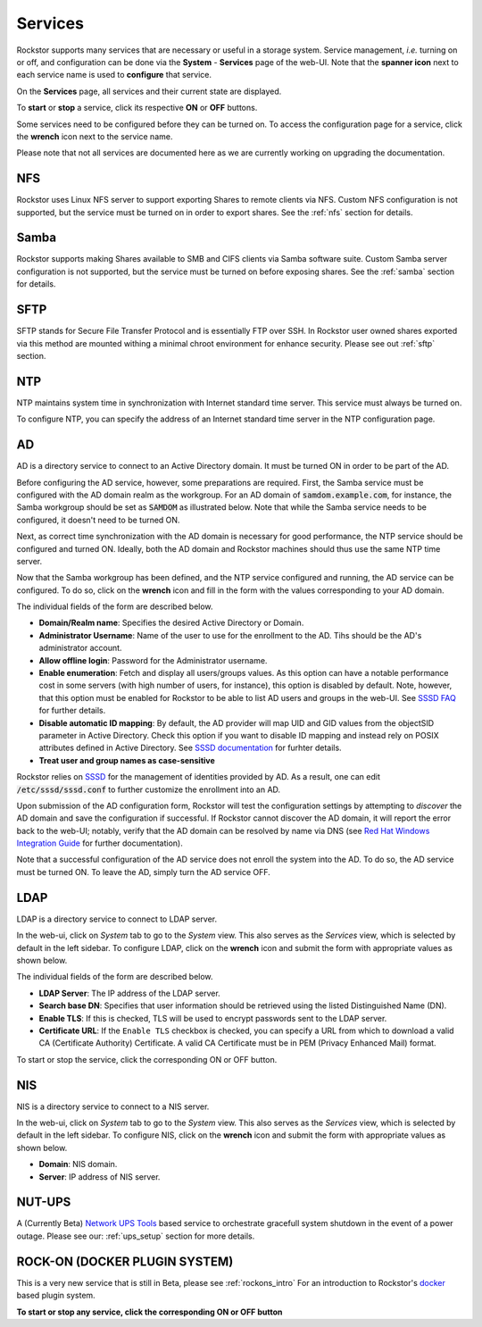 .. _services:

Services
========

Rockstor supports many services that are necessary or useful in a storage
system. Service management, *i.e.* turning on or off, and configuration can be
done via the **System** - **Services** page of the web-UI. Note that the
**spanner icon** next to each service name is used to **configure** that
service.

On the **Services** page, all services and their current state are displayed.

.. image:: images/services/services_list.png
   :width: 100 %
   :align: center

To **start** or **stop** a service, click its respective **ON** or **OFF**
buttons.

Some services need to be configured before they can be turned on. To access
the configuration page for a service, click the **wrench** icon next to the
service name.

Please note that not all services are documented here as we are currently
working on upgrading the documentation.

NFS
---

Rockstor uses Linux NFS server to support exporting Shares to remote clients
via NFS. Custom NFS configuration is not supported, but the service must be
turned on in order to export shares. See the :ref:`nfs` section for details.

Samba
-----

Rockstor supports making Shares available to SMB and CIFS clients via Samba
software suite. Custom Samba server configuration is not supported, but the
service must be turned on before exposing shares. See the :ref:`samba` section
for details.

SFTP
----

SFTP stands for Secure File Transfer Protocol and is essentially FTP over SSH.
In Rockstor user owned shares exported via this method are mounted withing a
minimal chroot environment for enhance security. Please see out :ref:`sftp`
section.

NTP
---

NTP maintains system time in synchronization with Internet
standard time server. This service must always be turned on.

To configure NTP, you can specify the address of an Internet standard time
server in the NTP configuration page.

.. image:: ntp-config.png
   :scale: 70 %
   :align: center

AD
--

AD is a directory service to connect to an Active Directory domain. It must be
turned ON in order to be part of the AD.

Before configuring the AD service, however, some preparations are required.
First, the Samba service must be configured with the AD domain realm as the
workgroup. For an AD domain of :code:`samdom.example.com`, for instance, the
Samba workgroup should be set as :code:`SAMDOM` as illustrated below. Note that
while the Samba service needs to be configured, it doesn't need to be turned
ON.

.. image:: images/services/ad_samba_config.png
   :scale: 70 %
   :align: center

Next, as correct time synchronization with the AD domain is necessary for good
performance, the NTP service should be configured and turned ON. Ideally, both
the AD domain and Rockstor machines should thus use the same NTP time server.

Now that the Samba workgroup has been defined, and the NTP service configured
and running, the AD service can be configured. To do so, click on the
**wrench** icon and fill in the form with the values corresponding to your AD
domain.

.. image:: images/services/ad_config.png
   :scale: 70 %
   :align: center

The individual fields of the form are described below.

* **Domain/Realm name**: Specifies the desired Active Directory or Domain.
* **Administrator Username**:  Name of the user to use for the enrollment to
  the AD. Tihs should be the AD's administrator account.
* **Allow offline login**: Password for the Administrator username.
* **Enable enumeration**: Fetch and display all users/groups values. As this
  option can have a notable performance cost in some servers (with high number
  of users, for instance), this option is disabled by default. Note, however,
  that this option must be enabled for Rockstor to be able to list AD users and
  groups in the web-UI. See `SSSD FAQ <https://sssd.io/docs/users/faq.html#when-should-i-enable-enumeration-in-sssd-or-why-is-enumeration-disabled-by-default>`_ for
  further details.
* **Disable automatic ID mapping**: By default, the AD provider will map UID
  and GID values from the objectSID parameter in Active Directory. Check this
  option if you want to disable ID mapping and instead rely on POSIX attributes
  defined in Active Directory. See `SSSD documentation <https://linux.die.net/man/5/sssd-ad>`_ for
  furhter details.
* **Treat user and group names as case-sensitive**

Rockstor relies on `SSSD <https://sssd.io/>`_ for the management of identities
provided by AD. As a result, one can edit :code:`/etc/sssd/sssd.conf` to
further customize the enrollment into an AD.

Upon submission of the AD configuration form, Rockstor will test the
configuration settings by attempting to *discover* the AD domain and save the
configuration if successful. If Rockstor cannot discover the AD domain, it will
report the error back to the web-UI; notably, verify that the AD domain can be
resolved by name via DNS (see `Red Hat Windows Integration Guide <https://access.redhat.com/documentation/en-us/red_hat_enterprise_linux/7/html/windows_integration_guide/sssd-integration-intro#sssd-ad-proc>`_ for
further documentation).

Note that a successful configuration of the AD service does not enroll the
system into the AD. To do so, the AD service must be turned ON. To leave the
AD, simply turn the AD service OFF.

LDAP
----

LDAP is a directory service to connect to LDAP server.

In the web-ui, click on *System* tab to go to the *System* view. This also
serves as the *Services* view, which is selected by default in the left
sidebar. To configure LDAP, click on the **wrench** icon and submit the form
with appropriate values as shown below.

.. image:: ldap-config.png
   :scale: 70 %
   :align: center

The individual fields of the form are described below.

* **LDAP Server**: The IP address of the LDAP server.
* **Search base DN**: Specifies that user information should be retrieved using
  the listed Distinguished Name (DN).
* **Enable TLS**: If this is checked, TLS will be used to encrypt passwords
  sent to the LDAP server.
* **Certificate URL**: If the ``Enable TLS`` checkbox is checked, you can
  specify a URL from which to download a valid CA (Certificate Authority)
  Certificate. A valid CA Certificate must be in PEM (Privacy Enhanced Mail)
  format.

To start or stop the service, click the corresponding ON or OFF button.

NIS
---

NIS is a directory service to connect to a NIS server.

In the web-ui, click on *System* tab to go to the *System* view. This also
serves as the *Services* view, which is selected by default in the left
sidebar. To configure NIS, click on the **wrench** icon and submit the form
with appropriate values as shown below.

.. image:: nis-config.png
   :scale: 70 %
   :align: center

* **Domain**: NIS domain.
* **Server**: IP address of NIS server.

NUT-UPS
-------

A (Currently Beta) `Network UPS Tools <http://www.networkupstools.org/>`_
based service to orchestrate gracefull system shutdown in the event of a power
outage. Please see our: :ref:`ups_setup` section for more details.

ROCK-ON (DOCKER PLUGIN SYSTEM)
------------------------------

This is a very new service that is still in Beta, please see :ref:`rockons_intro`
For an introduction to Rockstor's `docker <https://www.docker.com/>`_ based
plugin system.

**To start or stop any service, click the corresponding ON or OFF button**
